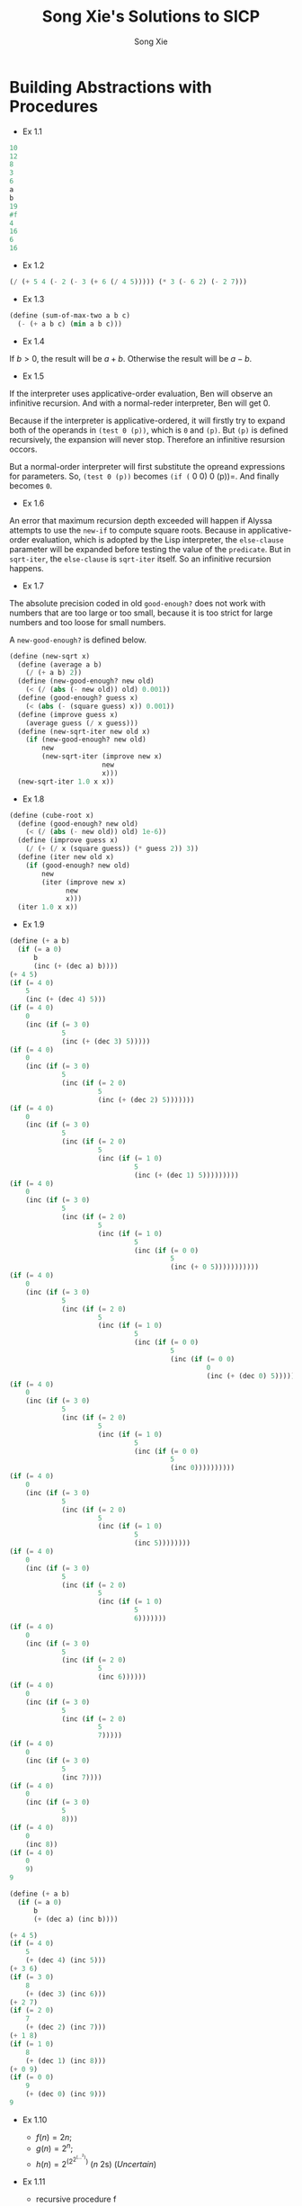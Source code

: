 #+TITLE: Song Xie's Solutions to SICP
#+AUTHOR: Song Xie

* Building Abstractions with Procedures

- Ex 1.1

#+BEGIN_SRC scheme
  10
  12
  8
  3
  6
  a
  b
  19
  #f
  4
  16
  6
  16
#+END_SRC

- Ex 1.2

#+BEGIN_SRC scheme :tangle src/ex-1.2.scm
  (/ (+ 5 4 (- 2 (- 3 (+ 6 (/ 4 5))))) (* 3 (- 6 2) (- 2 7)))
#+END_SRC

- Ex 1.3

#+BEGIN_SRC scheme :tangle src/ex-1.2.scm
  (define (sum-of-max-two a b c)
    (- (+ a b c) (min a b c)))
#+END_SRC

- Ex 1.4

If $b>0$, the result will be $a+b$. Otherwise the result will be
$a-b$.

- Ex 1.5

If the interpreter uses applicative-order evaluation, Ben will observe
an infinitive recursion. And with a normal-reder interpreter, Ben will
get 0.

Because if the interpreter is applicative-ordered, it will firstly try
to expand both of the operands in =(test 0 (p))=, which is =0= and =(p)=.
But =(p)= is defined recursively, the expansion will never stop.
Therefore an infinitive resursion occors.

But a normal-order interpreter will first substitute the opreand
expressions for parameters. So, =(test 0 (p))= becomes =(if (= 0 0)
0 (p))=. And finally becomes =0=.

- Ex 1.6

An error that maximum recursion depth exceeded will happen if Alyssa
attempts to use the =new-if= to compute square roots. Because in
applicative-order evaluation, which is adopted by the Lisp
interpreter, the =else-clause= parameter will be expanded before
testing the value of the =predicate=. But in =sqrt-iter=, the
=else-clause= is =sqrt-iter= itself. So an infinitive recursion
happens.

- Ex 1.7

The absolute precision coded in old =good-enough?= does not work with
numbers that are too large or too small, because it is too strict for
large numbers and too loose for small numbers.

A =new-good-enough?= is defined below.

#+BEGIN_SRC scheme :tangle src/ex-1.7.scm
(define (new-sqrt x)
  (define (average a b)
    (/ (+ a b) 2))
  (define (new-good-enough? new old)
    (< (/ (abs (- new old)) old) 0.001))
  (define (good-enough? guess x)
    (< (abs (- (square guess) x)) 0.001))
  (define (improve guess x)
    (average guess (/ x guess)))
  (define (new-sqrt-iter new old x)
    (if (new-good-enough? new old)
        new
        (new-sqrt-iter (improve new x)
                       new
                       x)))
  (new-sqrt-iter 1.0 x x))
#+END_SRC

- Ex 1.8

#+BEGIN_SRC scheme :tangle src/ex-1.8.scm
(define (cube-root x)
  (define (good-enough? new old)
    (< (/ (abs (- new old)) old) 1e-6))
  (define (improve guess x)
    (/ (+ (/ x (square guess)) (* guess 2)) 3))
  (define (iter new old x)
    (if (good-enough? new old)
        new
        (iter (improve new x)
              new
              x)))
  (iter 1.0 x x))
#+END_SRC

- Ex 1.9

#+BEGIN_SRC scheme :tangle src/ex-1.9-a.scm
(define (+ a b)
  (if (= a 0)
      b
      (inc (+ (dec a) b))))
(+ 4 5)
(if (= 4 0)
    5
    (inc (+ (dec 4) 5)))
(if (= 4 0)
    0
    (inc (if (= 3 0)
             5
             (inc (+ (dec 3) 5)))))
(if (= 4 0)
    0
    (inc (if (= 3 0)
             5
             (inc (if (= 2 0)
                      5
                      (inc (+ (dec 2) 5)))))))
(if (= 4 0)
    0
    (inc (if (= 3 0)
             5
             (inc (if (= 2 0)
                      5
                      (inc (if (= 1 0)
                               5
                               (inc (+ (dec 1) 5)))))))))
(if (= 4 0)
    0
    (inc (if (= 3 0)
             5
             (inc (if (= 2 0)
                      5
                      (inc (if (= 1 0)
                               5
                               (inc (if (= 0 0)
                                        5
                                        (inc (+ 0 5)))))))))))
(if (= 4 0)
    0
    (inc (if (= 3 0)
             5
             (inc (if (= 2 0)
                      5
                      (inc (if (= 1 0)
                               5
                               (inc (if (= 0 0)
                                        5
                                        (inc (if (= 0 0)
                                                 0
                                                 (inc (+ (dec 0) 5)))))))))))))
(if (= 4 0)
    0
    (inc (if (= 3 0)
             5
             (inc (if (= 2 0)
                      5
                      (inc (if (= 1 0)
                               5
                               (inc (if (= 0 0)
                                        5
                                        (inc 0))))))))))
(if (= 4 0)
    0
    (inc (if (= 3 0)
             5
             (inc (if (= 2 0)
                      5
                      (inc (if (= 1 0)
                               5
                               (inc 5))))))))
(if (= 4 0)
    0
    (inc (if (= 3 0)
             5
             (inc (if (= 2 0)
                      5
                      (inc (if (= 1 0)
                               5
                               6)))))))
(if (= 4 0)
    0
    (inc (if (= 3 0)
             5
             (inc (if (= 2 0)
                      5
                      (inc 6))))))
(if (= 4 0)
    0
    (inc (if (= 3 0)
             5
             (inc (if (= 2 0)
                      5
                      7)))))
(if (= 4 0)
    0
    (inc (if (= 3 0)
             5
             (inc 7))))
(if (= 4 0)
    0
    (inc (if (= 3 0)
             5
             8)))
(if (= 4 0)
    0
    (inc 8))
(if (= 4 0)
    0
    9)
9
#+END_SRC

#+BEGIN_SRC scheme :tangle src/ex-1.9-b.scm
(define (+ a b)
  (if (= a 0)
      b
      (+ (dec a) (inc b))))

(+ 4 5)
(if (= 4 0)
    5
    (+ (dec 4) (inc 5)))
(+ 3 6)
(if (= 3 0)
    8
    (+ (dec 3) (inc 6)))
(+ 2 7)
(if (= 2 0)
    7
    (+ (dec 2) (inc 7)))
(+ 1 8)
(if (= 1 0)
    8
    (+ (dec 1) (inc 8)))
(+ 0 9)
(if (= 0 0)
    9
    (+ (dec 0) (inc 9)))
9
#+END_SRC

- Ex 1.10

 - $f(n) = 2n$;
 - $g(n) = 2^n$;
 - $h(n) = 2^{(2^{2^{(...^2)}})}$ ($n$ 2s) (/Uncertain/)

- Ex 1.11

 - recursive procedure f
#+BEGIN_SRC scheme
(define (f n)
  (if (< n 3)
      n
      (+ (f (- n 1))
         (* (f (- n 2)) 2)
         (* (f (- n 3)) 3))))
#+END_SRC

 - iterative procedure f
#+BEGIN_SRC scheme
(define (f n)
  (define (f-iter a b c count)
    (if (= count 0)
        c
        (f-iter (+ a (* b 2) (* c 3)) a b (- count 1))))
  (f-iter 2 1 0 n))
#+END_SRC

- Ex 1.12
#+BEGIN_SRC scheme :tangle src/ex-1.12.scm
(define (pascal-tri x y)
  (cond ((= y 1) 1)
        ((= x y) 1)
        ((> y x) 0)
        (else (+ (pascal-tri (- x 1) (- y 1))
                 (pascal-tri (- x 1) y)))))
#+END_SRC
